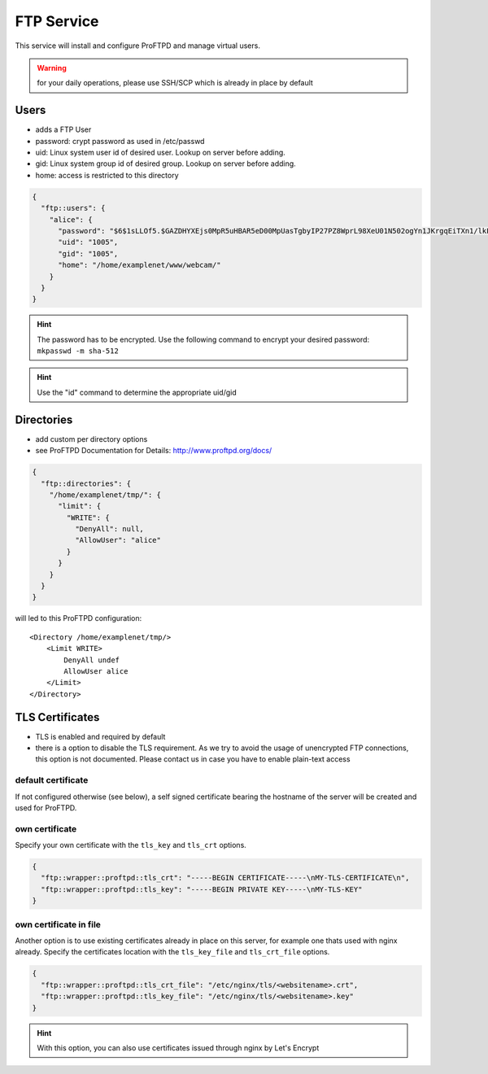 FTP Service
===========

This service will install and configure ProFTPD and manage virtual
users.

.. warning:: for your daily operations, please use SSH/SCP which is already in place by default

Users
-----

-  adds a FTP User
-  password: crypt password as used in /etc/passwd
-  uid: Linux system user id of desired user. Lookup on server before
   adding.
-  gid: Linux system group id of desired group. Lookup on server before
   adding.
-  home: access is restricted to this directory

.. code-block:: json

  {
    "ftp::users": {
      "alice": {
        "password": "$6$1sLLOf5.$GAZDHYXEjs0MpR5uHBAR5eD00MpUasTgbyIP27PZ8WprL98XeU01N502ogYn1JKrgqEiTXn1/lkFBNZ46zZHY/",
        "uid": "1005",
        "gid": "1005",
        "home": "/home/examplenet/www/webcam/"
      }
    }
  }

.. hint:: The password has to be encrypted. Use the following command to encrypt your desired password: ``mkpasswd -m sha-512``

.. hint:: Use the "id" command to determine the appropriate uid/gid

Directories
-----------

-  add custom per directory options
-  see ProFTPD Documentation for Details: http://www.proftpd.org/docs/

.. code-block:: json

  {
    "ftp::directories": {
      "/home/examplenet/tmp/": {
        "limit": {
          "WRITE": {
            "DenyAll": null,
            "AllowUser": "alice"
          }
        }
      }
    }
  }

will led to this ProFTPD configuration:

::

    <Directory /home/examplenet/tmp/>
        <Limit WRITE>
            DenyAll undef
            AllowUser alice
        </Limit>
    </Directory>

TLS Certificates
----------------

- TLS is enabled and required by default
- there is a option to disable the TLS requirement. As we try to avoid the usage of unencrypted FTP connections, this option is not documented. Please contact us in case you have to enable plain-text access

default certificate
^^^^^^^^^^^^^^^^^^^

If not configured otherwise (see below), a self signed certificate bearing the hostname of the server will be created and used for ProFTPD.

own certificate
^^^^^^^^^^^^^^^

Specify your own certificate with the ``tls_key`` and ``tls_crt`` options.

.. code-block:: json

  {
    "ftp::wrapper::proftpd::tls_crt": "-----BEGIN CERTIFICATE-----\nMY-TLS-CERTIFICATE\n",
    "ftp::wrapper::proftpd::tls_key": "-----BEGIN PRIVATE KEY-----\nMY-TLS-KEY"
  }

own certificate in file
^^^^^^^^^^^^^^^^^^^^^^^

Another option is to use existing certificates already in place on this server, for example one thats used with nginx already. Specify the certificates location with the ``tls_key_file`` and ``tls_crt_file`` options.

.. code-block:: json

  {
    "ftp::wrapper::proftpd::tls_crt_file": "/etc/nginx/tls/<websitename>.crt",
    "ftp::wrapper::proftpd::tls_key_file": "/etc/nginx/tls/<websitename>.key"
  }

.. hint:: With this option, you can also use certificates issued through nginx by Let's Encrypt

